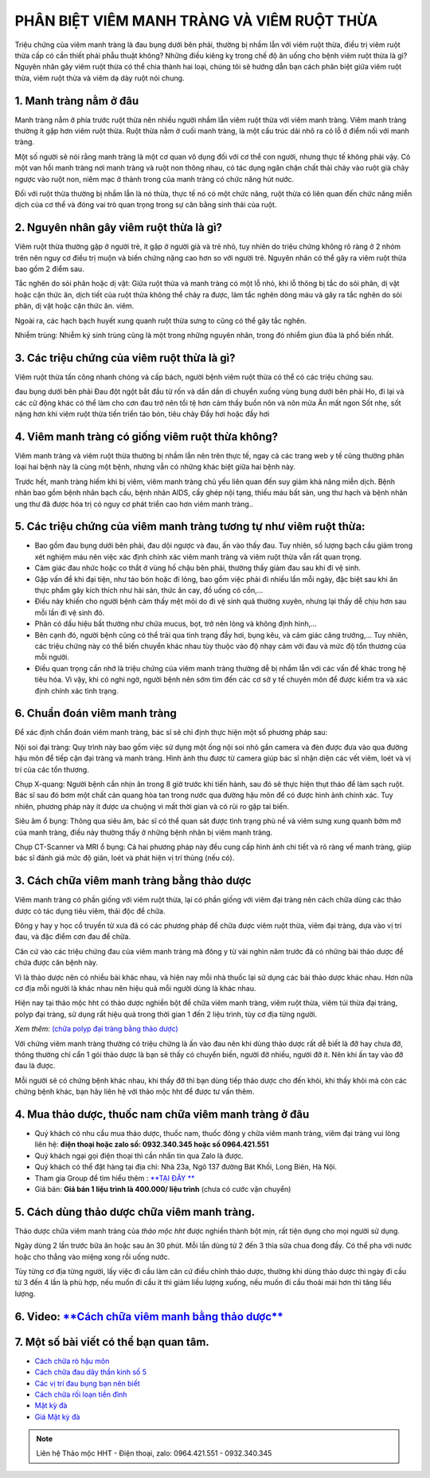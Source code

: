 PHÂN BIỆT VIÊM MANH TRÀNG VÀ VIÊM RUỘT THỪA
===============
Triệu chứng của viêm manh tràng là đau bụng dưới bên phải, thường bị nhầm lẫn với viêm ruột thừa, điều trị viêm ruột thừa cấp có cần thiết phải phẫu thuật không? 
Những điều kiêng kỵ trong chế độ ăn uống cho bệnh viêm ruột thừa là gì? Nguyên nhân gây viêm ruột thừa có thể chia thành hai loại, chúng tôi sẽ hướng dẫn bạn cách phân biệt giữa viêm ruột thừa, viêm ruột thừa và viêm dạ dày ruột nói chung.

1. Manh tràng nằm ở đâu
---------------
Manh tràng nằm ở phía trước ruột thừa nên nhiều người nhầm lẫn viêm ruột thừa với viêm manh tràng. Viêm manh tràng thường ít gặp hơn viêm ruột thừa. Ruột thừa nằm ở cuối manh tràng, là một cấu trúc dải nhô ra có lỗ ở điểm nối với manh tràng.

Một số người sẽ nói rằng manh tràng là một cơ quan vô dụng đối với cơ thể con người, nhưng thực tế không phải vậy. 
Có một van hồi manh tràng nơi manh tràng và ruột non thông nhau, có tác dụng ngăn chặn chất thải chảy vào ruột già chảy ngược vào ruột non, niêm mạc ở thành trong của manh tràng có chức năng hút nước.

Đối với ruột thừa thường bị nhầm lẫn là nó thừa, thực tế nó có một chức năng, ruột thừa có liên quan đến chức năng miễn dịch của cơ thể và đóng vai trò quan trọng trong sự cân bằng sinh thái của ruột.

.. image:: /img/polyp-dai-trang-la-gi.jpg
   :alt: "polyp-dai-trang-la-gi"
   :align: center



2. Nguyên nhân gây viêm ruột thừa là gì?
---------------------------------------

Viêm ruột thừa thường gặp ở người trẻ, ít gặp ở người già và trẻ nhỏ, tuy nhiên do triệu chứng không rõ ràng ở 2 nhóm trên nên nguy cơ điều trị muộn và biến chứng nặng cao hơn so với người trẻ. Nguyên nhân có thể gây ra viêm ruột thừa bao gồm 2 điểm sau.

Tắc nghẽn do sỏi phân hoặc dị vật: Giữa ruột thừa và manh tràng có một lỗ nhỏ, khi lỗ thông bị tắc do sỏi phân, dị vật hoặc cặn thức ăn, dịch tiết của ruột thừa không thể chảy ra được, làm tắc nghẽn dòng máu và gây ra tắc nghẽn do sỏi phân, dị vật hoặc cặn thức ăn. viêm. 

Ngoài ra, các hạch bạch huyết xung quanh ruột thừa sưng to cũng có thể gây tắc nghẽn.

Nhiễm trùng: Nhiễm ký sinh trùng cũng là một trong những nguyên nhân, trong đó nhiễm giun đũa là phổ biến nhất.

3. Các triệu chứng của viêm ruột thừa là gì?
-------
Viêm ruột thừa tấn công nhanh chóng và cấp bách, người bệnh viêm ruột thừa có thể có các triệu chứng sau.

đau bụng dưới bên phải
Đau đột ngột bắt đầu từ rốn và dần dần di chuyển xuống vùng bụng dưới bên phải
Ho, đi lại và các cử động khác có thể làm cho cơn đau trở nên tồi tệ hơn
cảm thấy buồn nôn và nôn mửa
Ăn mất ngon
Sốt nhẹ, sốt nặng hơn khi viêm ruột thừa tiến triển
táo bón, tiêu chảy
Đầy hơi hoặc đầy hơi

4. Viêm manh tràng có giống viêm ruột thừa không?
-------------

Viêm manh tràng và viêm ruột thừa thường bị nhầm lẫn nên trên thực tế, ngay cả các trang web y tế cũng thường phân loại hai bệnh này là cùng một bệnh, nhưng vẫn có những khác biệt giữa hai bệnh này.

Trước hết, manh tràng hiếm khi bị viêm, viêm manh tràng chủ yếu liên quan đến suy giảm khả năng miễn dịch.
Bệnh nhân bao gồm bệnh nhân bạch cầu, bệnh nhân AIDS, cấy ghép nội tạng, thiếu máu bất sản, ung thư hạch và bệnh nhân ung thư đã được hóa trị có nguy cơ phát triển cao hơn viêm manh tràng.. 

5. Các triệu chứng của viêm manh tràng tương tự như viêm ruột thừa:
------------

+ Bao gồm đau bụng dưới bên phải, đau dội ngược và đau, ấn vào thấy đau. Tuy nhiên, số lượng bạch cầu giảm trong xét nghiệm máu nên việc xác định chính xác viêm manh tràng và viêm ruột thừa vẫn rất quan trọng.

+ Cảm giác đau nhức hoặc co thắt ở vùng hố chậu bên phải, thường thấy giảm đau sau khi đi vệ sinh.

+ Gặp vấn đề khi đại tiện, như táo bón hoặc đi lỏng, bao gồm việc phải đi nhiều lần mỗi ngày, đặc biệt sau khi ăn thực phẩm gây kích thích như hải sản, thức ăn cay, đồ uống có cồn,... 

+ Điều này khiến cho người bệnh cảm thấy mệt mỏi do đi vệ sinh quá thường xuyên, nhưng lại thấy dễ chịu hơn sau mỗi lần đi vệ sinh đó.

+ Phân có dấu hiệu bất thường như chứa mucus, bọt, trở nên lỏng và không định hình,...

+ Bên cạnh đó, người bệnh cũng có thể trải qua tình trạng đầy hơi, bụng kêu, và cảm giác căng trướng,... Tuy nhiên, các triệu chứng này có thể biến chuyển khác nhau tùy thuộc vào độ nhạy cảm với đau và mức độ tổn thương của mỗi người.

+ Điều quan trọng cần nhớ là triệu chứng của viêm manh tràng thường dễ bị nhầm lẫn với các vấn đề khác trong hệ tiêu hóa. Vì vậy, khi có nghi ngờ, người bệnh nên sớm tìm đến các cơ sở y tế chuyên môn để được kiểm tra và xác định chính xác tình trạng.

6. Chuẩn đoán viêm manh tràng
-----------------

Để xác định chẩn đoán viêm manh tràng, bác sĩ sẽ chỉ định thực hiện một số phương pháp sau:

Nội soi đại tràng: Quy trình này bao gồm việc sử dụng một ống nội soi nhỏ gắn camera và đèn được đưa vào qua đường hậu môn để tiếp cận đại tràng và manh tràng. Hình ảnh thu được từ camera giúp bác sĩ nhận diện các vết viêm, loét và vị trí của các tổn thương.

Chụp X-quang: Người bệnh cần nhịn ăn trong 8 giờ trước khi tiến hành, sau đó sẽ thực hiện thụt tháo để làm sạch ruột. Bác sĩ sau đó bơm một chất cản quang hòa tan trong nước qua đường hậu môn để có được hình ảnh chính xác. Tuy nhiên, phương pháp này ít được ưa chuộng vì mất thời gian và có rủi ro gặp tai biến.

Siêu âm ổ bụng: Thông qua siêu âm, bác sĩ có thể quan sát được tình trạng phù nề và viêm sưng xung quanh bờm mỡ của manh tràng, điều này thường thấy ở những bệnh nhân bị viêm manh tràng.

Chụp CT-Scanner và MRI ổ bụng: Cả hai phương pháp này đều cung cấp hình ảnh chi tiết và rõ ràng về manh tràng, giúp bác sĩ đánh giá mức độ giãn, loét và phát hiện vị trí thủng (nếu có).



3. Cách chữa viêm manh tràng bằng thảo dược
-----------
Viêm manh tràng có phần giống với viêm ruột thừa, lại có phần giống với viêm đại tràng nên cách chữa dùng các thảo dược có tác dụng tiêu viêm, thải độc để chữa.

Đông y hay y học cổ truyền từ xưa đã có các phương pháp để chữa được viêm ruột thừa, viêm đại tràng, dựa vào vị trí đau, và đặc điểm cơn đau để chữa.

Căn cứ vào các triệu chứng đau của viêm manh tràng mà đông y từ vài nghìn năm trước đã có những bài thảo dược để chứa được căn bệnh này.

Vì là thảo dược nên có nhiều bài khác nhau, và hiện nay mỗi nhà thuốc lại sử dụng các bài thảo dược khác nhau. Hơn nữa cơ địa mỗi người là khác nhau nên hiệu quả mỗi người dùng là khác nhau.

Hiện nay tại thảo mộc hht có thảo dược nghiền bột để chữa viêm manh tràng, viêm ruột thừa, viêm túi thừa đại tràng, polyp đại tràng, sử dụng rất hiệu quả trong thời gian 1 đến 2 liệu trình, tùy cơ địa từng người.


*Xem thêm*: `(chữa polyp đại tràng bằng thảo dược) <https://hahuytoai.com/cach-chua-benh/polyp-dai-trang.html>`_

Với chứng viêm manh tràng thường có triệu chứng là ấn vào đau nên khi dùng thảo dược rất dễ biết là đỡ hay chưa đỡ, thông thường chỉ cẩn 1 gói thảo dược là bạn sẽ thấy có chuyển biến, người đỡ nhiều, người đỡ ít. Nên khi ấn tay vào đỡ đau là được.

Mỗi người sẽ có chứng bệnh khác nhau, khi thấy đỡ thì bạn dùng tiếp thảo dược cho đến khỏi, khi thấy khỏi mà còn các chứng bệnh khác, bạn hãy liên hệ với thảo mộc hht để được tư vấn thêm.

.. image:: /img/polyp-dai-trang-cach-chua-bang-thao-duoc.jpg
   :alt: "polyp-dai-trang-cach-chua-bang-thao-duoc"
   :align: center


4. Mua thảo dược, thuốc nam chữa viêm manh tràng ở đâu
------------------------
+ Quý khách có nhu cầu mua thảo dược, thuốc nam, thuốc đông y chữa viêm manh tràng, viêm đại tràng vui lòng liên hệ: **điện thoại hoặc zalo số: 0932.340.345 hoặc số 0964.421.551** 

+ Quý khách ngại gọi điện thoại thì cần nhắn tin qua Zalo là được.

+ Quý khách có thể đặt hàng tại địa chỉ: Nhà 23a, Ngõ 137 đường Bát Khối, Long Biên, Hà Nội.

+ Tham gia Group để tìm hiểu thêm : `**TẠI ĐÂY ** <https://www.facebook.com/groups/1522188771689606/>`_

+ Giá bán: **Giá bán 1 liệu trình là 400.000/ liệu trình** (chưa có cước vận chuyển)

.. image:: /img/mot-so-san-pham-cua-thao-moc-hht.jpg
   :alt: "một số sản phẩm của thảo mộc hht"
   :align: center

5. Cách dùng thảo dược chữa viêm manh tràng.
-----------------
Thảo dược chữa viêm manh tràng của *thảo mộc hht* được nghiền thành bột mịn, rất tiện dụng cho mọi người sử dụng. 

Ngày dùng 2 lần trước bữa ăn hoặc sau ăn 30 phút. Mỗi lần dùng từ 2 đến 3 thìa sữa chua đong đầy. Có thể pha với nước hoặc cho thẳng vào miệng xong rồi uống nước.

Tùy từng cơ địa từng người, lấy việc đi cầu làm căn cứ điều chỉnh thảo dược, thường khi dùng thảo dược thì ngày đi cầu từ 3 đến 4 lần là phù hợp, nếu muốn đi cầu ít thì giảm liều lượng xuống, nếu muốn đi cầu thoải mái hơn thì tăng liều lượng.


6. Video: `**Cách chữa viêm manh bằng thảo dược** <https://www.youtube.com/watch?v=Q-pg6s-saeU>`_
-----------------

.. raw:: html

    <div style="text-align: center; margin-bottom: 2em;">
        <iframe width="560" height="315" src="https://www.youtube.com/embed/Q-pg6s-saeU" frameborder="0" allow="accelerometer; autoplay; clipboard-write; encrypted-media; gyroscope; picture-in-picture" allowfullscreen></iframe>
    </div>

7. Một số bài viết có thể bạn quan tâm.
-------------

+ `Cách chữa rò hậu môn <https://hahuytoai.com/cach-chua-benh/dieu-tri-ro-hau-mon-khong-can-phau-thuat.html>`_

+ `Cách chữa đau dây thần kinh số 5 <https://hahuytoai.com/cach-chua-benh/dau-day-than-kinh-so.html>`_

+ `Các vị trí đau bụng bạn nên biết <https://hahuytoai.com/cach-chua-benh/cac-vi-tri-dau-bung.html>`_

+ `Cách chữa rối loạn tiền đình  <https://hahuytoai.com/khong-phan-loai/roi-loan-tien-dinh-dau-dau-quanh-nam-uong-nhieu-thuoc-khong-khoi.html>`_

+ `Mật kỳ đà <https://mat-ky-da.readthedocs.io/en/latest/mat-ky-da.html>`_

+ `Giá Mật kỳ đà <https://mat-ky-da.readthedocs.io/en/latest/gia-mat-ky-da.html>`_


.. note:: Liên hệ Thảo mộc HHT - Điện thoại, zalo: 0964.421.551 - 0932.340.345
.. image:: /img/mot-so-san-pham-cua-thao-moc-hht.jpg
    :alt: "mot so san pham cua thao moc hht"
    :align: center



